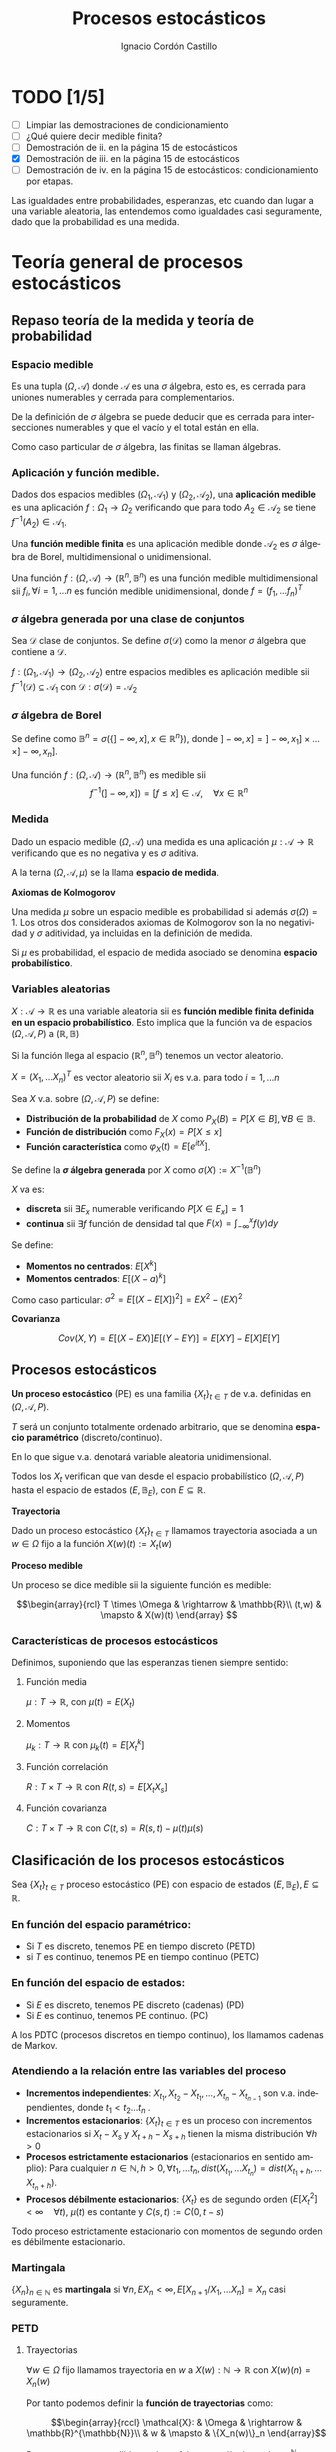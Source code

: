 #+TITLE: Procesos estocásticos
#+SUBTITLE:
#+AUTHOR: Ignacio Cordón Castillo
#+OPTIONS: toc:nil
#+LANGUAGE: es
#+STARTUP: indent
#+DATE:

#+latex_header: \usepackage{amsmath}
#+latex_header: \usepackage{amsthm}
#+latex_header: \usepackage{mathabx}
#+latex_header: \newtheorem*{theorem}{Teorema}
#+latex_header: \newtheorem*{fact}{Proposición}
#+latex_header: \newtheorem*{corollary}{Corolario}
#+latex_header: \newtheorem*{lemma}{Proposición}
#+latex_header: \newtheorem*{definition}{Definición}
#+latex_header: \setlength{\parindent}{0pt}
#+latex_header: \setlength{\parskip}{1em}
#+latex_header: \usepackage{color}
#+latex_header: \newenvironment{wording}{\setlength{\parskip}{0pt}\rule{\textwidth}{0.5em}}{~\\\rule{\textwidth}{0.5em}}
#+latex_header: \everymath{\displaystyle}
#+latex_header: \usepackage[left=3.5cm, right=3cm, top=3cm]{geometry}
#+attr_latex: :float t :width 4cm
[[../by-nc-sa.png]]

* TODO [1/5]
+ [ ] Limpiar las demostraciones de condicionamiento
+ [ ] ¿Qué quiere decir medible finita?
+ [ ] Demostración de ii. en la página 15 de estocásticos
+ [X] Demostración de iii. en la página 15 de estocásticos
+ [ ] Demostración de iv. en la página 15 de estocásticos: condicionamiento por etapas.

Las igualdades entre probabilidades, esperanzas, etc cuando dan lugar a una variable aleatoria, las entendemos como igualdades casi seguramente, dado que la probabilidad es una medida.

* Teoría general de procesos estocásticos
** Repaso teoría de la medida y teoría de probabilidad
*** Espacio medible

Es una tupla $(\Omega, \mathcal{A})$ donde $\mathcal{A}$ es una $\sigma$ álgebra, esto es, es cerrada para uniones numerables y cerrada para complementarios.

De la definición de $\sigma$ álgebra se puede deducir que es cerrada para intersecciones numerables y que el vacío y el total están en ella.

Como caso particular de $\sigma$ álgebra, las finitas se llaman álgebras.

*** Aplicación y función medible.

Dados dos espacios medibles $(\Omega_1, \mathcal{A}_1)$ y $(\Omega_2, \mathcal{A}_2)$, una *aplicación medible* es una aplicación $f: \Omega_1 \rightarrow \Omega_2$ verificando que para todo $A_2 \in \mathcal{A}_2$ se tiene $f^{-1}(A_2) \in \mathcal{A}_1$.

Una *función medible finita* es una aplicación medible donde $\mathcal{A}_2$ es $\sigma$ álgebra de Borel, multidimensional o unidimensional.

#+begin_fact
Una función $f: (\Omega, \mathcal{A}) \rightarrow (\mathbb{R}^n, \mathbb{B}^n)$ es una función medible multidimensional sii $f_i, \forall i=1,\ldots n$ es función medible unidimensional, donde $f=(f_1, \ldots f_n)^T$
#+end_fact

*** $\sigma$ álgebra generada por una clase de conjuntos

Sea $\mathcal{D}$ clase de conjuntos. Se define $\sigma(\mathcal{D})$ como la menor $\sigma$ álgebra que contiene a $\mathcal{D}$.

#+begin_fact
$f: (\Omega_1, \mathcal{A}_1) \rightarrow (\Omega_2, \mathcal{A}_2)$ entre espacios medibles es aplicación medible sii $f^{-1}(\mathcal{D}) \subseteq \mathcal{A}_1$ con $\mathcal{D} : \sigma(\mathcal{D}) = \mathcal{A}_2$
#+end_fact

*** $\sigma$ álgebra de Borel

Se define como $\mathbb{B}^n = \sigma(\{ ]-\infty, x], x \in \mathbb{R}^n\})$, donde $]-\infty,x] = ]-\infty, x_1] \times \ldots \times ]-\infty, x_n]$.

#+begin_fact
Una función $f:(\Omega, \mathcal{A}) \rightarrow (\mathbb{R}^n, \mathbb{B}^n)$ es medible sii \[f^{-1}(]-\infty, x]) = [f\le x] \in \mathcal{A}, \quad \forall x\in \mathbb{R}^n\]
#+end_fact

*** Medida

Dado un espacio medible $(\Omega, \mathcal{A})$ una medida es una aplicación $\mu : \mathcal{A} \rightarrow \mathbb{R}$ verificando que es no negativa y es $\sigma$ aditiva.

A la terna $(\Omega, \mathcal{A}, \mu)$ se la llama *espacio de medida*.

#+begin_definition
*Axiomas de Kolmogorov*

Una medida $\mu$ sobre un espacio medible es probabilidad si además $\sigma(\Omega) = 1$. Los otros dos considerados axiomas de Kolmogorov son la no negatividad y $\sigma$ aditividad, ya incluidas en la definición de medida.

Si $\mu$ es probabilidad, el espacio de medida asociado se denomina *espacio probabilístico*.
#+end_definition
*** Variables aleatorias

$X: \mathcal{A} \rightarrow \mathbb{R}$ es una variable aleatoria sii es *función medible finita definida en un espacio probabilístico*. Esto implica que la función va de espacios $(\Omega, \mathcal{A}, P)$ a $(\mathbb{R}, \mathbb{B})$

Si la función llega al espacio $(\mathbb{R}^n, \mathbb{B}^n)$ tenemos un vector aleatorio.

#+begin_fact
$X=(X_1, \ldots X_n)^T$ es vector aleatorio sii $X_i$ es v.a. para todo $i=1, \ldots n$
#+end_fact

#+begin_definition
Sea $X$ v.a. sobre $(\Omega, \mathcal{A}, P)$ se define:

+ *Distribución de la probabilidad* de $X$ como $P_X(B) = P[X \in B], \forall B \in \mathbb{B}$.
+ *Función de distribución* como $F_X(x) = P[X \le x]$
+ *Función característica* como $\varphi_X(t) = E[e^{itX}]$.
#+end_definition

#+begin_definition
Se define la *$\sigma$ álgebra generada* por $X$ como $\sigma(X):= X^{-1}(\mathbb{B}^n)$
#+end_definition

#+begin_definition
$X$ va es:

+ *discreta* sii $\exists E_x$ numerable verificando $P[X \in E_x] = 1$
+ *continua* sii $\exists f$ función de densidad tal que $F(x) = \int_{-\infty}^x f(y) dy$
#+end_definition

#+begin_definition
Se define:
+ *Momentos no centrados*: $E[X^k]$
+ *Momentos centrados*: $E[(X-a)^k]$

Como caso particular: $\sigma^2 = E[(X-E[X])^2] = EX^2 - (EX)^2$
#+end_definition


#+begin_definition
*Covarianza*

\[Cov(X,Y) = E[(X-EX)] E[(Y-EY)] = E[XY] - E[X]E[Y]\]
#+end_definition

** Procesos estocásticos
*Un proceso estocástico* (PE) es una familia $\{X_t\}_{t\in T}$ de v.a. definidas en $(\Omega, \mathcal{A}, P)$.

$T$ será un conjunto totalmente ordenado arbitrario, que se denomina *espacio paramétrico* (discreto/continuo).

En lo que sigue v.a. denotará variable aleatoria unidimensional.

Todos los $X_t$ verifican que van desde el espacio probabilístico $(\Omega, \mathcal{A}, P)$ hasta el espacio de estados $(E, \mathbb{B}_E)$, con $E \subseteq \mathbb{R}$.
#+begin_definition
*Trayectoria*

Dado un proceso estocástico $\{X_t\}_{t\in T}$ llamamos trayectoria asociada a un $w \in \Omega$ fijo a la función $X (w)(t) := X_t (w)$
#+end_definition

#+begin_definition
*Proceso medible*

Un proceso se dice medible sii la siguiente función es medible:

\[\begin{array}{rcl}
T \times \Omega & \rightarrow & \mathbb{R}\\
(t,w) & \mapsto & X(w)(t) \end{array} \]
#+end_definition

*** Características de procesos estocásticos

Definimos, suponiendo que las esperanzas tienen siempre sentido:

**** Función media
$\mu : T \rightarrow \mathbb{R}$, con $\mu(t) = E(X_t)$
**** Momentos
$\mu_k : T \rightarrow \mathbb{R}$ con $\mu_k(t) = E[X_t^k]$
**** Función correlación
$R:T\times T \rightarrow \mathbb{R}$ con $R(t,s) = E[X_t X_s]$
**** Función covarianza
$C:T\times T \rightarrow \mathbb{R}$ con $C(t,s) = R(s,t) - \mu(t) \mu(s)$

** Clasificación de los procesos estocásticos
Sea $\{X_t\}_{t\in T}$ proceso estocástico (PE) con espacio de estados $(E, \mathbb{B}_E), E\subseteq \mathbb{R}$.

*** En función del espacio paramétrico:
- Si $T$ es discreto, tenemos PE en tiempo discreto (PETD)
- si $T$ es continuo, tenemos PE en tiempo continuo (PETC)

*** En función del espacio de estados:
- Si $E$ es discreto, tenemos PE discreto (cadenas) (PD)
- Si $E$ es continuo, tenemos PE continuo. (PC)

A los PDTC (procesos discretos en tiempo continuo), los llamamos cadenas de Markov.

*** Atendiendo a la relación entre las variables del proceso
+ *Incrementos independientes*: $X_{t_1}, X_{t_2}-X_{t_1}, \ldots, X_{t_n} - X_{t_{n-1}}$ son v.a. independientes, donde $t_1 < t_2 \ldots t_n$ .
+ *Incrementos estacionarios*: $\{X_t\}_{t\in T}$ es un proceso con incrementos estacionarios si $X_t - X_s$ y $X_{t+h}-X_{s+h}$ tienen la misma distribución $\forall h>0$
+ *Procesos estrictamente estacionarios* (estacionarios en sentido amplio): Para cualquier $n\in \mathbb{N}, h>0, \, \forall t_1, \, \ldots t_n, \, dist(X_{t_1}, \ldots X_{t_n}) = dist(X_{t_1 + h}, \ldots X_{t_n + h})$.
+ *Procesos débilmente estacionarios*: $\{X_t\}$ es de segundo orden ($E[X_t^2] < \infty \quad \forall t$), $\mu(t)$ es contante y $C(s,t) := C(0,t-s)$


#+begin_fact
Todo proceso estrictamente estacionario con momentos de segundo orden es débilmente estacionario.
#+end_fact

*** Martingala
$\{X_n\}_{n\in \mathbb{N}}$ es *martingala* si $\forall n, \, EX_n < \infty, \, E[X_{n+1}/X_1, \ldots X_n] = X_n$ casi seguramente.
*** PETD
**** Trayectorias

$\forall w \in \Omega$ fijo llamamos trayectoria en $w$ a $X(w): \mathbb{N} \rightarrow \mathbb{R}$ con $X(w)(n) = X_n(w)$

Por tanto podemos definir la *función de trayectorias* como:

\[\begin{array}{rccl}
\mathcal{X}: & \Omega & \rightarrow & \mathbb{R}^{\mathbb{N}}\\
& w & \mapsto & \{X_n(w)\}_n
\end{array}\]

Para ver que $\mathcal{X}$ es medible nos hace falta una $\sigma$ álgebra sobre $\mathbb{R}^{\mathbb{N}}$.

#+begin_definition
Definimos el rectángulo de lados $B_1, \ldots B_k \in \mathbb{B}$ como:

\[R(B_1, \ldots B_k) = \Big\{ \{x_n\}_{n\in\mathbb{N}} : x_i \in B_i, i=1,\ldots k\Big\}\]

La clase de rectángulos medibles $\mathcal{C}^{\mathbb{N}}$ es semiálgebra (cerrado para el total y el vacío, para intersecciones, y verifica que para $A \in \mathcal{C}^{\mathbb{N}}$ existen $S_1, \ldots S_k$ disjuntos verificándose $A^c = \bigcup_{j=1}^k S_j$)
#+end_definition

#+begin_definition
Definimos la $\sigma$ álgebra $\mathbb{B}^{\mathbb{N}} := \sigma(\mathcal{C}^{\mathbb{N}})$
#+end_definition

Usando que $\sigma(\mathcal{C}^{\mathbb{N}})$ es semiálgebra, la $\sigma$ álgebra se forma a partir de uniones finitas de elementos de $\mathcal{C}^{\mathbb{N}}$

#+begin_theorem
*Teorema de medibilidad - caracterización de PETD*

\[\{X_n\}_{n\in \mathbb{N}} \quad PETD \Leftrightarrow \mathcal{X}^{-1}(C), \, \forall C\in \mathcal{C}^{\mathbb{N}}\]
#+end_theorem
**** Distribución de $\{X_n\}_{n\in \mathbb{N}}$ PETD

Dado $\{X_n\}_{n\in \mathbb{N}}$ PETD definimos la medida de probabilidad:

\[P_{\mathcal{X}}: \mathbb{B}^{\mathbb{N}} \rightarrow [0,1], \quad P_{\mathcal{X}}(B) = P(\mathcal{X}^{-1}(B))\]

#+begin_theorem
*Teorema de consistencia de Kolmogorov*

$\forall n \in \mathbb{N}$ sea $P_n$ probabilidad en $(\mathbb{R}^n, \mathbb{B}^n)$ verificando $P_n(B_1 \times \ldots \times B_n) = P_{n+1}(B_1 \times \ldots B_n \times \mathbb{R})$ para cualesquiera $B_i \in \mathbb{B}$. Bajo dichas hipótesis se verifica que existe una única $\widehat{P}$ en $(\mathbb{R}^n, \mathbb{B}^n)$ tal que:

\[\widehat{P}(\left\{\{x_k\}_{k\in \mathbb{N}} : x_1 \in B_1, \ldots x_n \in B_n\right\}) = P_n(B_1 \times \ldots \times B_n)\]
#+end_theorem

#+begin_corollary
La distribución $P_{\mathcal{X}}$ del PETD $\{X_n\}_{n\in \mathbb{N}}$ viene determinada por las distribuciones finito dimensionales $dist(X_1, \ldots X_n)$
#+end_corollary

*** PETC
Tenemos el espacio de medida $(\Omega, \mathcal{A}, P)$ y $T\subseteq \mathbb{R}$ espacio paramétrico. Nuestro espacio de estados es $(E, \mathbb{B}_E)= (\mathbb{R}, \mathbb{B})$ con $E\subseteq \mathbb{R}$.

**** Trayectorias

$\forall w \in \Omega$ fijo llamamos trayectoria en $w$ a $X(w): T \rightarrow \mathbb{R}$ con $X(w)(t) = X_t(w)$

Por tanto podemos definir la función de trayectorias como:

\[\begin{array}{rccl}
\mathcal{X}: & \Omega & \rightarrow & \mathbb{R}^T\\
& w & \mapsto & \{X_t(w)\}_{t\in T}
\end{array}\]

Para ver que $\mathcal{X}$ es medible nos hace falta una $\sigma$ álgebra sobre $\mathbb{R}^T$.

#+begin_definition
Definimos los rectángulos de lados $B_1, \ldots B_k \in \mathbb{B}$ como ($t_i \in T$):

\[R_{t_1, \ldots t_k}(B_1, \ldots B_k) = \Big\{ f:T \rightarrow \mathbb{R} : f(t_i) \in B_i, i=1,\ldots k\Big\}\]

La clase de rectángulos medibles $\mathcal{C}^T$ es semiálgebra.
#+end_definition

#+begin_definition
Definimos $\sigma$ álgebra $\mathbb{B}^T := \sigma(\mathcal{C}^T)$
#+end_definition

#+begin_fact
*Caracterización de $\mathbb{B}^T$*

$B\in \mathbb{B}^T \Leftrightarrow \exists D\in \mathbb{B}^{\mathbb{N}}, \{t_n\}_{n\in \mathbb{N}} \subseteq T$ tales que $B = \{f \in \mathbb{R}^T: \{f(t_n)\}_{n\in\mathbb{N}} \in D\}$
#+end_fact

#+begin_theorem
*Teorema de medibilidad - caracterización de PETC*

\[\{X_t\}_{t\in T} \quad PETC \Leftrightarrow \mathcal{X}^{-1}(C), \forall C\in \mathcal{C}^T\]
#+end_theorem

**** Distribución de $\{X_t\}_T$ PETC

Dado $\{X_t\}_{t \in T}$ PETC definimos la medida de probabilidad:

\[P_{\mathcal{X}}: \mathbb{B}^T \rightarrow [0,1], \quad P_{\mathcal{X}}(B) = P(\mathcal{X}^{-1}(B))\]

#+begin_theorem
*Extensión del teorema de consistencia de Kolmogorov*

Si $\forall n \in \mathbb{N}$, para todo $t_1, \ldots t_n$, $t_i < t_{i+1}$ tenemos $P_{t_1, \ldots t_n$ es probabilidad en $(\mathbb{R}^n, \mathbb{B}^n)$ verificando $P_{t_1, \ldots t_n} (B_1 \times \ldots \times B_n) = P_{t_1 \ldots t_{n+1}}(B_1 \times \ldots \times B_n \times \mathbb{R})$ entonces $\exists_1 \widehat{P}$ en $(\mathbb{R}^T, \mathbb{B}^T)$ verificando que $\forall t_1 < \ldots < t_n, t_i \in T, \quad \forall B_i \in \mathbb{B}$:

\[\widehat{P}(\left\{f\in \mathbb{R}^T : f(t_i) \in B_i, i=1, \ldots n \right\}) = P_{t_1, \ldots t_n}(B_1, \times B_n)\]
#+end_theorem
*** Procesos equivalentes
Sean $\{X_t\}_{t \in T}$, $\{Y_t\}_{t\in T}$

#+begin_definition
Sean $\{X_t\}_{t\in T}$ y $\{Y_t\}_{t \in T}$, definidos sobre $(\Omega, \mathcal{A}, P)$. Se dicen:

1. *Equivalentes en sentido amplio* sii \[P_{\mathcal{X}} = P_{\mahtcal{Y}}\] Esta definición también puede extenderse a procesos definidos sobre distintos espacios de medida.
2. *Procesos equivalentes* sii $P[X_t = Y_t] = 1, \forall t \in T$.
3. *Indistinguibles* sii $P(\bigcap_{t\in T} [X_t = Y_t]) = 1$.
#+end_definition

#+begin_fact
$3 \implies 2 \implies 1$ en la anterior definición. Los reversos de las implicaciones no son ciertos.
#+end_fact

** Condicionamiento
Dado un espacio probabilístico $(\Omega, \mathcal{A}, P)$, $B,A \in \mathcal{A}$. Sea $\mathcal{D} \subseteq \mathcal{A}$ otra $\sigma$ álgebra y $X$ variable aleatoria con $EX < \infty$.

#+begin_definition
*Probabilidad condicionada*

$P(\cdot/B): \mathcal{A} \rightarrow [0,1]$ definida por $P(A/B) = P(A\cap B)$ es función de probabilidad condicionada a $B$.
Además $(\Omega, \mathcal{A}, P(\cdot/B))$ es espacio de probabilidad.
#+end_definition

#+begin_definition
*Esperanza condicionada a un hecho*

Se define la esperanza condicionada de $X$ a $B$ como:

\[E[X/B] = \int_{\Omega} X dP(\cdot/B) = \frac{E[X1_B]}{P(B)}\]

En particular $E[1_A/B] = P(A/B)$
#+end_definition

#+begin_definition
*Esperanza condicionada a una $\sigma$ álgebra*

Se define $E[X/\mathcal{D}]$ como la única función cs($P_{\mathcal{D}}$), $\mathcal{D}$ medible que verifica:

\[\int_D E[X/\mathcal{D}] dP_{\mathcal{D}} = \int_D X dP \quad \forall D \in \mathcal{D}\]
#+end_definition

#+begin_definition
*Probabilidad condicionada a una $\sigma$ álgebra*

Se define $P(A/\mathcal{D}) = E[1_A/\mathcal{D}]$ para todo $A\in \mathcal{A}$.

Esta función cumple que es $\mathcal{D}$ medible, variable aletoria y que $E[P(A/\mathcal{D})] = P(A)$
#+end_definition

#+begin_definition
*Esperanza y probabilidad condicionadas a una variable aleatoria*

Dada $Y$ variable aleatoria integrable, se definen:

1. $E[X/Y] = E[X/\sigma(Y)]$
2. $P(A/Y) = P(A/\sigma(Y)) = E[1_A/\sigma(Y)]$
#+end_definition

#+begin_fact
*Propiedades del condicionamiento*

1. $X=c, cs(P)$ entonces $E[X/\mathcal{D}]=c, cs(P_{\mathcal{D}})$
2. Linealidad: $E[aX + bY/\mathcal{D}] = aE[X/\mathcal{D}] + bE[Y/\mathcal{D}]$
3. $X \ge Y, cs(P)$ entonces $E[X/\mathcal{D}] \ge E[Y/\mathcal{D}], cs(P_{\mathcal{D})$
4. $X$ es $\mathcal{D}$ medible, entonces $E[X/\mathcal{D}] = X, cs(P_{\mathcal{D}})$
5. $X$ es $\mathcal{D}$ medible, $X, Y, XY$ integrables, entonces $E[XY/\mathcal{D}] = XE[Y/\mathcal{D}]$
6. Si $X$ es independiente de $\mathcal{D}$ entonces $E[X/\mathcal{D}] = E[X], cs(P_{\mathcal{D}})$
7. Sea $\mathcal{D}_1 \subseteq \mathcal{D}_2 \subseteq \mathcal{D}$ $\sigma$ álgebras. Entonces: \[E[X/\mathcal{D}_1] = E[E[X/\mathcal{D}_1]/\mathcal{D}_2] = E[E[X/\mathcal{D}_2]/\mathcal{D}_1], cs(P_{\mathcal{D}})\]
#+end_fact

\newpage
* Procesos de Markov
** Procesos de Markov en tiempo discreto
Suponemos en lo que sigue un espacio de medida $(\Omega, \mathcal{A}, P)$, un espacio paramétrico $T= \mathbb{N} \cup \{0\}$, $(E,\mathcal{B}_E)$ espacio de estados con $E\subseteq \mathbb{R}$ y $\{X_n\}_{n\ge 0}$ PETD.

#+begin_definition
*Filtración de $\sigma$ álgebras*

Se define una filtración de $\sigma$ álgebras como $\{\mathcal{F}_n\}_{n\ge 0}$  donde $\mathcal{F}_n$ es $\sigma$ álgebra para $n \in \mathbb{N}$ arbitrario y $\mathcal{F}_n \subseteq \mathcal{F}_{n+1}$.
#+end_definition

A la filtración dada por $\sigma_n = \sigma(X_0, \ldots X_n)$ se le llama *filtración natural asociada al proceso $\{X_n\}$*

*** Procesos de Markov respecto de una filtración de $\sigma$ álgebras arbitraria
#+begin_definition
$\{X_n\}$ es proceso de Markov respecto de la filtración $\{\mathcal{F}_n\}$ sii:

1. El proceso está adaptado a la $\sigma$ álgebra: $X_n^{-1} (\mathcal{B}_E) \subseteq \mathcal{F}_n$. Esto implica $\sigma(X_1, \ldots X_n) \subseteq \mathcal{F}_n$
2. $\forall B\in \mathcal{B}_E$, $\forall n \ge 1$ se tiene $P[X_n \in B / \mathcal{F}_{n-1}] = P[X_n \in B/X_{n-1}]$
#+end_definition


#+begin_fact
La segunda condición de la anterior definición equivale a decir que para toda $f: (E, \mathcal{B}_E) \longrightarrow (\mathbb{R}, \mathcal{B})$ medible y acotada, $\forall n \ge 1$ se verifica:

\[E[f(X_n) / \mathcal{F}_{n-1}] = E[f(X_n) / X_{n-1}]\]
#+end_fact

*** Procesos de Markov respecto de la filtración natural
La definición se obtiene sustituyendo $\{\mathcal{F}_n\}$ por la filtración natural $\{\sigma_n\}$ en la anterior, con la salvedad de que el primer punto de la definición ya se cumple por ser el proceso adaptado a la filtración natural. A los procesos de Markov respecto de la filtración natural lo llamaremos simplemente procesos de Markov (PM).

#+begin_fact
Equivalen:

1. $\{X_n\}$ es de Markov
2. $\forall f:E \rightarrow \mathbb{R}$ medible y acotada, para todo $0 \le n_1 < \ldots < n_k$ se tiene \[E[f(X_n) / X_{n_1}, \ldots X_{n_k}] = E[f(X_n)/X_{n_k}]\]
3. $\forall B \in \mathcal{B}_E$, para todos $0 \le n_1 < \ldots < n_k < n$ se tiene: \[P[X_n \in B/X_{n_1}, \ldots X_{n_k}] = P[X_n \in B /X_{n_k}]\]
#+end_fact

#+begin_fact
*Ecuación de Chapman-Kolmogorov*

Sea $\{X_n\}$ proceso de Markov con $m \le k < n$. Dado $x\in E$, para todo $B\in \mathcal{B}_E$ se tiene:

\[P[X_n \in B/ X_m = x] = \int_E P[X_n \in B /X_k=y] P[X_k \in dy /X_m = x]\]
#+end_fact

*** Distribución de un proceso de Markov
Dado un PETD $\{X_n\}$ se tiene:

\[P[X_i \in B_i, i=0, \ldots n] = \prod_{i=1}^n P[X_i \in B_i/ X_{i-1} \in B_{i-1}] \cdot P[X_0 \in B_0]\]

Por tanto la distribución del proceso viene determinada por $dist(X_k/ X_{k-1}) \quad k=1, \ldots n$ y por $dist(X_0)$ o equivalentemente por $dist(X_{k-1}, X_{k}) \quad k=1, \ldots n$ y por $dist(X_k), \quad k=0,\ldots (n-1)$

*** Procesos de Markov homogéneos
Sea un PETD $\{X_n\}$. Es homogéneo cuando:

\[P[X_n\in B/X_{n-1}=x] = P[X_1 \in B / X_0=x] = p(x,B), \quad \forall B\in \mathcal{B}_E, n\ge 1, x\in E\]

En lo que sigue suponemos $\{X_n\}$ un PETD homogéneo.

**** *Función de transición en un paso*

Definimos la función de transición como $p(x,B)$ en la igualdad anterior.

#+begin_fact
*Propiedades de la función de transición*

+ $\forall B \in \mathcal{B}_E$ fijo se tiene $p(\cdot, B): (E,\mathcal{B}_E) \rightarrow (\mathbb{R}, \mathcal{B})$ es medible.
+ $\forall x \in E$ fijo se tiene $p(x, \cdot): \mathcal{B}_E \rightarrow \mathbb{R}$ es probabilidad.
#+end_fact

**** *Función de distribución en un paso*

La definimos como: $F(y/x) = P[X_1 \le y / X_0=x]$
**** *Distribuciones absolutas del proceso*

Las definimos como: $P^{(n)} (B) = P[X_n \in B], \quad \forall B \in \mathcal{B}_E$
**** *Distribución del proceso*

En el caso de PM homogéneos, la distribución viene determinada por la función de transición en un paso $p(x,B)$ y por $P^{(0)}(B)$ para todo $B\in \mathcal{B}_E$
**** *Función de transición en n pasos*

Llamamos probabilidad de transición en $n$ pasos a:

\[P[X_{n+m} \in B /X_m = x] = P[X_n\in B / X_0=x] := p_n(x,B) \quad \forall B\in \mathcal{B}_E, \forall n,m \in \mathbb{N}\]

Donde la primera igualdad se deduce de la ecuación de Chapman-Kolmogorov.
**** *Función de distribución en $n$ pasos*

La definimos como: $F_n(y/x) = P[X_{n} \le y / X_0=x]$

#+begin_fact
*Propiedades de la función de transición en $n$ pasos*

1. Expresión recursiva: $p_n(x,B) = \int_E p_{n-1} (y,B) p(x,dy)$
2. $P^{(n)}(B) = \int_E p_n(x,B) P^{(0)}(dx) = \int_E p(x,B) P^{(n-1)}(dx)$
3. Se tiene:
\[\begin{array}{rl}
&P[X_{n_i}\in B_i, i=1, \ldots k] = \\
=\int_{B_1} P^{(n_1)} (dx_1) \cdot \int_{B_2} p_{n_2-n_1} (x_1, dx_2) &\cdots \int_{B_{k-1}} p_{n_{k-1} - n_{k-2}} (x_{k-2}, dx_{k-1}) p_{n_k - n_{k-1}}(x_{k-1}, B_k)
\end{array}\]
#+end_fact

**** *Distribución estacionaria y distribución límite*
- Una distribución $\Pi$ es estacionaria frente a $p(x,B)$ sii: \[\forall B\in \mathcal{B}_E, \, \Pi(B) = \int_E p(x,B) \Pi(dx)\]
- Una función de distribución $G$ es estacionaria frente a $F(y/x)$ sii: \[\forall y\in \mathbb{R}, \, G(y) = \int_E F(y/x) dG(x)\]
- $\Pi$ es distribución límite sii: \[\Pi(B) = lim_{n} P^{(n)}(B) \quad \forall B \in \mathcal{B}_E\]

#+begin_fact
\\~\\
1. Si existe una distribución límite $\Pi$ para el proceso, entonces $\Pi$ es estacionaria.
2. Si $P^{(0)}$ es estacionaria entonces $P^{(n)}$ es estacionaria para todo $n\in \mathbb{N}$
#+end_fact

** Procesos de Markov en tiempo continuo
#+begin_definition
Sea $(\Omega, \mathcal{A}, P)$ espacio probabilístico, $T=[0, +\infty[$, $(E,\mathcal{B}_E)$ con $E\subseteq \mathbb{R}$ espacio de estados, $\{X_t\}_{t\ge 0}$ PETC y $\{\mathcal{F}_t\}$ filtración. Decimos que $\{X_t\}_{t\ge 0}$ es proceso de Markov(PM) respecto a $\{\mathcal{F}_t\}$ si:

1. $\forall t\ge 0$ se tiene que $X_t$ es $\mathcal{F}_t$ medible (adaptado a la filtración).
2. $\forall s < t, \forall B \in \mathcal{B}_E$ se tiene $P[X_t \in B/ \mathcal{F}_s] = P[X_t \in B/X_s]$
#+end_definition

#+begin_fact
*Caracterización de PM respecto a filtración arbitraria*

$\{X_t\}$ es PETC respecto de $\{\mathcal{F}_t\}$ sii $\forall f:(E, \mathcal{B}_E) \rightarrow (\mathbb{R}, \mathcal{B})$ medible y acotada se tiene:

\[E[f(X_t) / \mathcal{F}_s] = E[f(X_t) / X_s]\]
#+end_fact

#+begin_fact
Sean $\{\mathcal{F}_t^{(i)}\}_{t\ge 0}$ $i=1,2$ dos filtraciones tales que $\mathcal{F}^{(1)} \subseteq \mathcal{F}^{(2)}$.
Sea $\{X_t\}$ PM respecto $\{F_t^{(2)}\}$ y adaptado a $\{F_t^{(1)}\}$. Entonces es PM respecto a $\{F_t^{(1)}\}$
#+end_fact

#+begin_definition
Se define la *filtración natural* para un PETC $\{X_t\}$ como la menor filtración que hace al proceso adaptado a ella, esto es:

\[\sigma_t = \sigma(X_s, s\le t), \quad t\ge 0\]
#+end_definition

#+begin_definition
$\{X_t\}$ es PM (respecto de la filtración natural) si $\forall s < t, B\in \mathcal{B}_E$ se tiene \[P[X_t \in B/X_u, u\le s] = P[X_t \in B/ X_s]\]
#+end_definition


#+begin_fact
*Caracterización de proceso de Markov*

Dado $\{X_t\}$ PETC. Equivalen:
1. $\{X_t\}$ es proceso de Markov.
2. $\forall f:(E, \mathcal{B}_E) \rightarrow (\mathbb{R}, \mathcal{B})$ medible y acotada, $\forall s<t$ se tiene: $E[f(X_t)/ X_u, u\le s] = E[f(X_t)/X_s]$
3. $\forall 0\le t_1 < \ldots < t_k < t$, $\forall B\in \mathcal{B}_E$ se tiene $P[X_t \in B/X_{t_1}, \ldots X_{t_k}] = P[X_t \in B/X_{t_k}]$
4. $\forall 0\le t_1 < \ldots < t_k < t$, $\forall f:(E, \mathcal{B}_E) \rightarrow (\mathbb{R}, \mathcal{B})$ medible y acotada se tiene $E[f(X_t) /X_{t_1}, \ldots X_{t_k}] = E[f(X_t) \in B/X_{t_k}]$
#+end_fact

#+begin_fact
Si $\{X_t\}$ es PM respecto de una filtración arbitraria $\{\mathcal{F}_t\}$ entonces es PM.
#+end_fact


#+begin_fact
*Ecuación de Chapman-Kolmogorov*

Sea $\{X_t\}$ proceso de Markov. Entonces $\forall s <u < t, \forall x\in E, \forall B\in \mathcal{B}_E$ :

\[P[X_t \in B/X_s = x] = \int_E P[X_t \in B/X_u = y] P[X_u \in dy/X_s = x]\]
#+end_fact


*** Función de transición
La definimos como $P(s,x,t,B) = P[X_t \in B/X_s = x]$ para todo $s< t, B\in \mathcal{B}_E, x\in E$

#+begin_fact
*Propiedades de la función de transición*
1. $P(s,x,t, \cdot): \mathcal{B}_E \rightarrow \mathbb{R}$ es probabilidad
2. $P(s,\cdot,t,\mathcal{B}): (E, \mathcal{B}_E) \rightarrow (\mathbb{R}, \mathcal{B})$ es $\mathcal{B}_E$ medible.
3. $\forall B\in \mathcal{B}_E, \forall x\in E, \forall s<u<t$ se tiene $P(s,x,t,B) = \int_E P(u,y,t,B) P(s,x,u,dy)$
4. $P(s,x,s,E-\{x\}) = 0$
#+end_fact

*** Proceso de Markov homogéneo
Un proceso de Markov es homogéneo cuando $\forall B\in\mathcal{B}_E; x\in E\; t > s \ge 0, \forall h\ge -s$:
\[P[X_t \in B/X_s=x] = P[X_{t+h} \in B/X_{s+h} = x] = P[X_{t-s}\in B/X_0=x] := p(x,t-s, B)\]

\newpage
* Ejercicios
** Imagen inversa y sigma álgebras
#+begin_wording
Dada $f:X \rightarrow Y$ y $\mathcal{D}$ una $\sigma$ álgebra definida sobre $Y$. Entonces $f^{-1}(\mathcal{D})$ es $\sigma$ álgebra.
#+end_wording

LLamamos $\widehat{\mathcal{D}} = f^{-1}(\mathcal{D})$:

La demostración es trivial sin más que asegurar que dados $\{A_n\}_{n\in\mathbb{N}} = \{f^{-1}(B_n)\}_{n\in\mathbb{N}} \subseteq \widehat{\mathcal{D}}$, donde $B_n \in \mathcal{D}$ tenemos $\cup_{n\in \mathbb{N}} = f^{-1}(\cup_{n\in\mathbb{N}} B_n)$ con $\cup_{n\in\mathbb{N}} B_n \in \mathcal{D}$.

Además dado $A = f^{-1}(B) \in \widehat{\mathcal{D}}, B\in \mathcal{D}$, se tiene $A^c = f^{-1}(B^c)$.

Luego es cerrada para uniones y complementarios.
** Imagen inversa y sigma álgebras generadas por un conjunto
#+begin_wording
Dada $f:X \rightarrow Y$ y $\mathcal{D} = \sigma (W)$ una $\sigma$ álgebra definida sobre $Y$. Entonces $f^{-1}(\mathcal{D}) = \sigma (f^{-1}(W))$
#+end_wording


Claramente $f^{-1}(W) \subseteq f^{-1}(\sigma(W))$, luego tomando $\sigma$ álgebras en ambos miembros, $\sigma(f^{-1}(W)) \subseteq f^{-1}(\sigma(W))$.

Claramente $f^{-1}(W) \in \sigma(f^{-1}(W)) = \mathcal{F}$. Tomo:

\[\mathcal{J} = \{ A\subseteq Y : f^{-1}(A) \in \mathcal{F}\}\]

$W \subseteq \mathcal{J}$ claramente y $\mathcal{J}$ es $\sigma$ álgebra por tenerse que la $f^{-1}$ funciona bien para complementarios y para uniones. Luego $\sigma(W) \subseteq \mathcal{J}$ y eso acaba la demostración.
